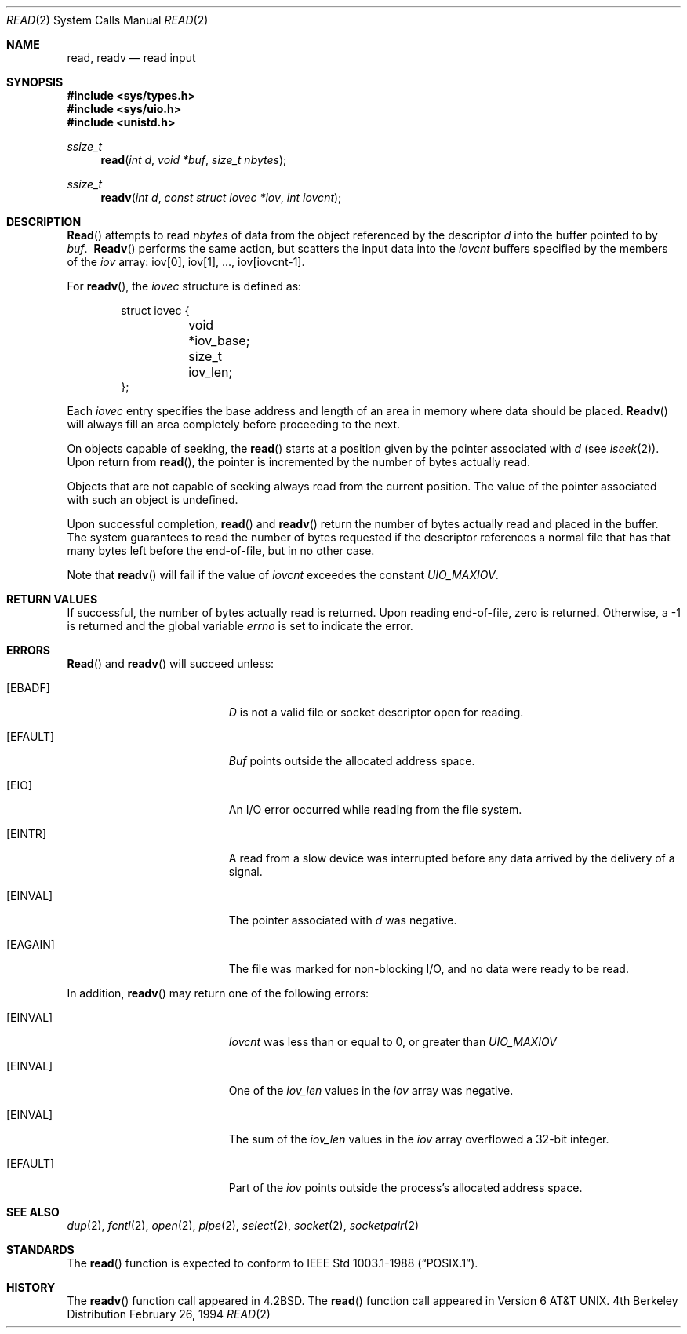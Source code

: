 .\"	$OpenBSD: src/lib/libc/sys/read.2,v 1.3 1998/07/06 18:28:15 deraadt Exp $
.\"	$NetBSD: read.2,v 1.6 1995/02/27 12:35:47 cgd Exp $
.\"
.\" Copyright (c) 1980, 1991, 1993
.\"	The Regents of the University of California.  All rights reserved.
.\"
.\" Redistribution and use in source and binary forms, with or without
.\" modification, are permitted provided that the following conditions
.\" are met:
.\" 1. Redistributions of source code must retain the above copyright
.\"    notice, this list of conditions and the following disclaimer.
.\" 2. Redistributions in binary form must reproduce the above copyright
.\"    notice, this list of conditions and the following disclaimer in the
.\"    documentation and/or other materials provided with the distribution.
.\" 3. All advertising materials mentioning features or use of this software
.\"    must display the following acknowledgement:
.\"	This product includes software developed by the University of
.\"	California, Berkeley and its contributors.
.\" 4. Neither the name of the University nor the names of its contributors
.\"    may be used to endorse or promote products derived from this software
.\"    without specific prior written permission.
.\"
.\" THIS SOFTWARE IS PROVIDED BY THE REGENTS AND CONTRIBUTORS ``AS IS'' AND
.\" ANY EXPRESS OR IMPLIED WARRANTIES, INCLUDING, BUT NOT LIMITED TO, THE
.\" IMPLIED WARRANTIES OF MERCHANTABILITY AND FITNESS FOR A PARTICULAR PURPOSE
.\" ARE DISCLAIMED.  IN NO EVENT SHALL THE REGENTS OR CONTRIBUTORS BE LIABLE
.\" FOR ANY DIRECT, INDIRECT, INCIDENTAL, SPECIAL, EXEMPLARY, OR CONSEQUENTIAL
.\" DAMAGES (INCLUDING, BUT NOT LIMITED TO, PROCUREMENT OF SUBSTITUTE GOODS
.\" OR SERVICES; LOSS OF USE, DATA, OR PROFITS; OR BUSINESS INTERRUPTION)
.\" HOWEVER CAUSED AND ON ANY THEORY OF LIABILITY, WHETHER IN CONTRACT, STRICT
.\" LIABILITY, OR TORT (INCLUDING NEGLIGENCE OR OTHERWISE) ARISING IN ANY WAY
.\" OUT OF THE USE OF THIS SOFTWARE, EVEN IF ADVISED OF THE POSSIBILITY OF
.\" SUCH DAMAGE.
.\"
.\"     @(#)read.2	8.4 (Berkeley) 2/26/94
.\"
.Dd February 26, 1994
.Dt READ 2
.Os BSD 4
.Sh NAME
.Nm read ,
.Nm readv
.Nd read input
.Sh SYNOPSIS
.Fd #include <sys/types.h>
.Fd #include <sys/uio.h>
.Fd #include <unistd.h>
.Ft ssize_t
.Fn read "int d" "void *buf" "size_t nbytes"
.Ft ssize_t
.Fn readv "int d" "const struct iovec *iov" "int iovcnt"
.Sh DESCRIPTION
.Fn Read
attempts to read
.Fa nbytes
of data from the object referenced by the descriptor
.Fa d
into the buffer pointed to by
.Fa buf .
.Fn \ Readv
performs the same action, but scatters the input data
into the 
.Fa iovcnt
buffers specified by the members of the
.Fa iov
array: iov[0], iov[1], ..., iov[iovcnt\|\-\|1].
.Pp
For 
.Fn readv ,
the 
.Fa iovec
structure is defined as:
.Pp
.Bd -literal -offset indent -compact
struct iovec {
	void *iov_base;
	size_t iov_len;
};
.Ed
.Pp
Each 
.Fa iovec
entry specifies the base address and length of an area
in memory where data should be placed. 
.Fn Readv
will always fill an area completely before proceeding
to the next.
.Pp
On objects capable of seeking, the
.Fn read
starts at a position
given by the pointer associated with
.Fa d
(see
.Xr lseek 2 ) .
Upon return from
.Fn read ,
the pointer is incremented by the number of bytes actually read.
.Pp
Objects that are not capable of seeking always read from the current
position.  The value of the pointer associated with such an
object is undefined.
.Pp
Upon successful completion,
.Fn read
and
.Fn readv
return the number of bytes actually read and placed in the buffer.
The system guarantees to read the number of bytes requested if
the descriptor references a normal file that has that many bytes left
before the end-of-file, but in no other case.
.Pp
Note that
.Fn readv
will fail if the value of 
.Fa iovcnt
exceedes the constant
.Fa UIO_MAXIOV .
.Pp
.Sh RETURN VALUES
If successful, the
number of bytes actually read is returned. Upon reading end-of-file,
zero is returned.
Otherwise, a -1 is returned and the global variable
.Va errno
is set to indicate the error.
.Sh ERRORS
.Fn Read
and
.Fn readv
will succeed unless:
.Bl -tag -width Er
.It Bq Er EBADF
.Fa D
is not a valid file or socket descriptor open for reading.
.It Bq Er EFAULT
.Fa Buf
points outside the allocated address space.
.It Bq Er EIO
An I/O error occurred while reading from the file system.
.It Bq Er EINTR
A read from a slow device was interrupted before
any data arrived by the delivery of a signal.
.It Bq Er EINVAL
The pointer associated with
.Fa d
was negative.
.It Bq Er EAGAIN
The file was marked for non-blocking I/O,
and no data were ready to be read.
.El
.Pp
In addition, 
.Fn readv
may return one of the following errors:
.Bl -tag -width Er
.It Bq Er EINVAL
.Fa Iovcnt
was less than or equal to 0, or greater than
.\".Dv {UIO_MAXIOV} .
.Fa UIO_MAXIOV
.It Bq Er EINVAL
One of the
.Fa iov_len
values in the
.Fa iov
array was negative.
.It Bq Er EINVAL
The sum of the
.Fa iov_len
values in the
.Fa iov
array overflowed a 32-bit integer.
.It Bq Er EFAULT
Part of the
.Fa iov
points outside the process's allocated address space.
.El
.Sh SEE ALSO
.Xr dup 2 ,
.Xr fcntl 2 ,
.Xr open 2 ,
.Xr pipe 2 ,
.Xr select 2 ,
.Xr socket 2 ,
.Xr socketpair 2
.Sh STANDARDS
The
.Fn read
function is expected to conform to
.St -p1003.1-88 .
.Sh HISTORY
The
.Fn readv
function call
appeared in
.Bx 4.2 .
The
.Fn read
function call appeared in
.At v6 .
